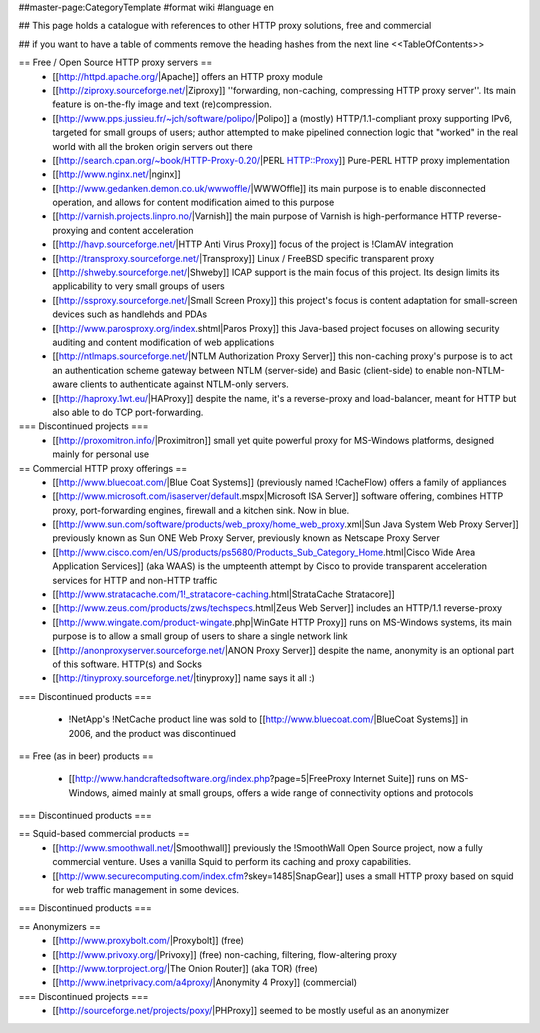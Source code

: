 ##master-page:CategoryTemplate
#format wiki
#language en

## This page holds a catalogue with references to other HTTP proxy solutions, free and commercial

## if you want to have a table of comments remove the heading hashes from the next line
<<TableOfContents>>



== Free / Open Source HTTP proxy servers ==
 * [[http://httpd.apache.org/|Apache]]
   offers an HTTP proxy module
 * [[http://ziproxy.sourceforge.net/|Ziproxy]]
   ''forwarding, non-caching, compressing HTTP proxy server''. Its main feature is on-the-fly image and text (re)compression.
 * [[http://www.pps.jussieu.fr/~jch/software/polipo/|Polipo]]
   a (mostly) HTTP/1.1-compliant proxy supporting IPv6, targeted for small groups of users; author attempted to make pipelined connection logic that "worked" in the real world with all the broken origin servers out there
 * [[http://search.cpan.org/~book/HTTP-Proxy-0.20/|PERL HTTP::Proxy]]
   Pure-PERL HTTP proxy implementation
 * [[http://www.nginx.net/|nginx]]
 * [[http://www.gedanken.demon.co.uk/wwwoffle/|WWWOffle]]
   its main purpose is to enable disconnected operation, and allows for content modification aimed to this purpose
 * [[http://varnish.projects.linpro.no/|Varnish]]
   the main purpose of Varnish is high-performance HTTP reverse-proxying and content acceleration
 * [[http://havp.sourceforge.net/|HTTP Anti Virus Proxy]]
   focus of the project is !ClamAV integration
 * [[http://transproxy.sourceforge.net/|Transproxy]]
   Linux / FreeBSD specific transparent proxy 
 * [[http://shweby.sourceforge.net/|Shweby]]
   ICAP support is the main focus of this project. Its design limits its applicability to very small groups of users
 * [[http://ssproxy.sourceforge.net/|Small Screen Proxy]]
   this project's focus is content adaptation for small-screen devices such as handlehds and PDAs
 * [[http://www.parosproxy.org/index.shtml|Paros Proxy]]
   this Java-based project focuses on allowing security auditing and content modification of web applications
 * [[http://ntlmaps.sourceforge.net/|NTLM Authorization Proxy Server]]
   this non-caching proxy's purpose is to act an authentication scheme gateway between NTLM (server-side) and Basic (client-side) to enable non-NTLM-aware clients to authenticate against NTLM-only servers.
 * [[http://haproxy.1wt.eu/|HAProxy]]
   despite the name, it's a reverse-proxy and load-balancer, meant for HTTP but also able to do TCP port-forwarding.

=== Discontinued projects ===
 * [[http://proxomitron.info/|Proximitron]]
   small yet quite powerful proxy for MS-Windows platforms, designed mainly for personal use

== Commercial HTTP proxy offerings ==
 * [[http://www.bluecoat.com/|Blue Coat Systems]] (previously named !CacheFlow)
   offers a family of appliances
 * [[http://www.microsoft.com/isaserver/default.mspx|Microsoft ISA Server]]
   software offering, combines HTTP proxy, port-forwarding engines, firewall and a kitchen sink. Now in blue.
 * [[http://www.sun.com/software/products/web_proxy/home_web_proxy.xml|Sun Java System Web Proxy Server]]
   previously known as Sun ONE Web Proxy Server, previously known as Netscape Proxy Server
 * [[http://www.cisco.com/en/US/products/ps5680/Products_Sub_Category_Home.html|Cisco Wide Area Application Services]] (aka WAAS)
   is the umpteenth attempt by Cisco to provide transparent acceleration services for HTTP and non-HTTP traffic
 * [[http://www.stratacache.com/1!_stratacore-caching.html|StrataCache Stratacore]]
 * [[http://www.zeus.com/products/zws/techspecs.html|Zeus Web Server]]
   includes an HTTP/1.1 reverse-proxy
 * [[http://www.wingate.com/product-wingate.php|WinGate HTTP Proxy]]
   runs on MS-Windows systems, its main purpose is to allow a small group of users to share a single network link
 * [[http://anonproxyserver.sourceforge.net/|ANON Proxy Server]] 
   despite the name, anonymity is an optional part of this software. HTTP(s) and Socks
 * [[http://tinyproxy.sourceforge.net/|tinyproxy]]
   name says it all :)
 
=== Discontinued products ===

 * !NetApp's !NetCache product line was sold to [[http://www.bluecoat.com/|BlueCoat Systems]] in 2006, and the product was discontinued

== Free (as in beer) products ==

 * [[http://www.handcraftedsoftware.org/index.php?page=5|FreeProxy Internet Suite]]
   runs on MS-Windows, aimed mainly at small groups, offers a wide range of connectivity options and protocols

=== Discontinued products ===

== Squid-based commercial products ==
 * [[http://www.smoothwall.net/|Smoothwall]]
   previously the !SmoothWall Open Source project, now a fully commercial venture. Uses a vanilla Squid to perform its caching and proxy capabilities.
 * [[http://www.securecomputing.com/index.cfm?skey=1485|SnapGear]]
   uses a small HTTP proxy based on squid for web traffic management in some devices.

=== Discontinued products ===


== Anonymizers ==
 * [[http://www.proxybolt.com/|Proxybolt]] (free)
 * [[http://www.privoxy.org/|Privoxy]] (free)
   non-caching, filtering, flow-altering proxy
 * [[http://www.torproject.org/|The Onion Router]] (aka TOR) (free)
 * [[http://www.inetprivacy.com/a4proxy/|Anonymity 4 Proxy]] (commercial)



=== Discontinued projects ===
 * [[http://sourceforge.net/projects/poxy/|PHProxy]]
   seemed to be mostly useful as an anonymizer
